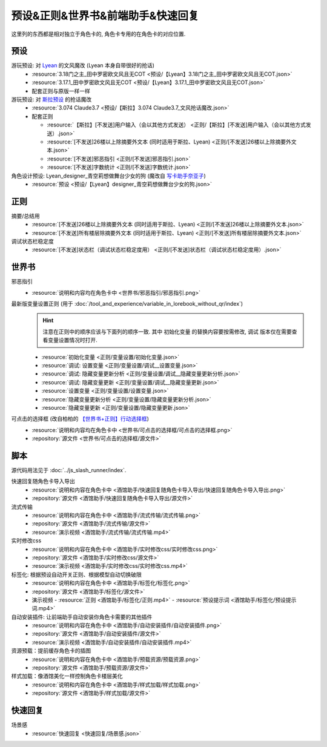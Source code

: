 ************************************************************************************************************************
预设&正则&世界书&前端助手&快速回复
************************************************************************************************************************

这里列的东西都是相对独立于角色卡的, 角色卡专用的在角色卡的对应位置.

========================================================================================================================
预设
========================================================================================================================

游玩预设: 对 `Lyean <https://discord.com/channels/1134557553011998840/1274681338556846101>`_ 的文风魔改 (Lyean 本身自带很好的抢话)
  - :resource:`3.18门之主_田中罗密欧文风且无COT <预设/【Lyean】3.18门之主_田中罗密欧文风且无COT.json>`
  - :resource:`3.17.1_田中罗密欧文风且无COT <预设/【Lyean】3.17.1_田中罗密欧文风且无COT.json>`
  - 配套正则与原版一样一样

游玩预设: 对 `斯拉预设 <https://discord.com/channels/1134557553011998840/1276408470073245717>`_ 的抢话魔改
  - :resource:`3.074 Claude3.7 <预设/【斯拉】3.074 Claude3.7_文风抢话魔改.json>`
  - 配套正则

    - :resource:`【斯拉】[不发送]用户输入（会以其他方式发送） <正则/【斯拉】[不发送]用户输入（会以其他方式发送）.json>`
    - :resource:`[不发送]26楼以上除摘要外文本 (同时适用于斯拉、Lyean) <正则/[不发送]26楼以上除摘要外文本.json>`
    - :resource:`[不发送]邪恶指引 <正则/[不发送]邪恶指引.json>`
    - :resource:`[不发送]字数统计 <正则/[不发送]字数统计.json>`

角色设计预设: Lyean_designer_青空莉想做舞台少女的狗 (魔改自 `写卡助手奈亚子 <https://discord.com/channels/1134557553011998840/1300806517339193384>`_)
  - :resource:`预设 <预设/【Lyean】designer_青空莉想做舞台少女的狗.json>`

========================================================================================================================
正则
========================================================================================================================

摘要/总结用
  - :resource:`[不发送]26楼以上除摘要外文本 (同时适用于斯拉、Lyean) <正则/[不发送]26楼以上除摘要外文本.json>`
  - :resource:`[不发送]所有楼层除摘要外文本 (同时适用于斯拉、Lyean) <正则/[不发送]所有楼层除摘要外文本.json>`

调试状态栏稳定度
  - :resource:`[不发送]状态栏（调试状态栏稳定度用） <正则/[不发送]状态栏（调试状态栏稳定度用）.json>`

========================================================================================================================
世界书
========================================================================================================================

邪恶指引
  - :resource:`说明和内容均在角色卡中 <世界书/邪恶指引/邪恶指引.png>`

最新版变量设置正则 (用于 :doc:`/tool_and_experience/variable_in_lorebook_without_qr/index`)
  .. hint::

    注意在正则中的顺序应该与下面列的顺序一致. 其中 ``初始化变量`` 的替换内容要按需修改, ``调试`` 版本仅在需要查看变量设置情况时打开.

  - :resource:`初始化变量 <正则/变量设置/初始化变量.json>`
  - :resource:`调试: 设置变量 <正则/变量设置/调试__设置变量.json>`
  - :resource:`调试: 隐藏变量更新分析 <正则/变量设置/调试__隐藏变量更新分析.json>`
  - :resource:`调试: 隐藏变量更新 <正则/变量设置/调试__隐藏变量更新.json>`
  - :resource:`设置变量 <正则/变量设置/设置变量.json>`
  - :resource:`隐藏变量更新分析 <正则/变量设置/隐藏变量更新分析.json>`
  - :resource:`隐藏变量更新 <正则/变量设置/隐藏变量更新.json>`

可点击的选择框 (改自柏柏的 `【世界书+正则】行动选择框 <https://discord.com/channels/1291925535324110879/1339825625782816788>`_)
  - :resource:`说明和内容均在角色卡中 <世界书/可点击的选择框/可点击的选择框.png>`
  - :repository:`源文件 <世界书/可点击的选择框/源文件>`

========================================================================================================================
脚本
========================================================================================================================

源代码用法见于 :doc:`../js_slash_runner/index`.

快速回复随角色卡导入导出
  - :resource:`说明和内容在角色卡中 <酒馆助手/快速回复随角色卡导入导出/快速回复随角色卡导入导出.png>`
  - :repository:`源文件 <酒馆助手/快速回复随角色卡导入导出/源文件>`

流式传输
  - :resource:`说明和内容在角色卡中 <酒馆助手/流式传输/流式传输.png>`
  - :repository:`源文件 <酒馆助手/流式传输/源文件>`
  - :resource:`演示视频 <酒馆助手/流式传输/流式传输.mp4>`

实时修改css
  - :resource:`说明和内容在角色卡中 <酒馆助手/实时修改css/实时修改css.png>`
  - :repository:`源文件 <酒馆助手/实时修改css/源文件>`
  - :resource:`演示视频 <酒馆助手/实时修改css/实时修改css.mp4>`

标签化: 根据预设自动开关正则、根据模型自动切换破限
  - :resource:`说明和内容在角色卡中 <酒馆助手/标签化/标签化.png>`
  - :repository:`源文件 <酒馆助手/标签化/源文件>`
  - 演示视频
    - :resource:`正则 <酒馆助手/标签化/正则.mp4>`
    - :resource:`预设提示词 <酒馆助手/标签化/预设提示词.mp4>`

自动安装插件: 让前端助手自动安装你角色卡需要的其他插件
  - :resource:`说明和内容在角色卡中 <酒馆助手/自动安装插件/自动安装插件.png>`
  - :repository:`源文件 <酒馆助手/自动安装插件/源文件>`
  - :resource:`演示视频 <酒馆助手/自动安装插件/自动安装插件.mp4>`

资源预载：提前缓存角色卡的插图
  - :resource:`说明和内容在角色卡中 <酒馆助手/预载资源/预载资源.png>`
  - :repository:`源文件 <酒馆助手/预载资源/源文件>`

样式加载：像酒馆美化一样控制角色卡楼层美化
  - :resource:`说明和内容在角色卡中 <酒馆助手/样式加载/样式加载.png>`
  - :repository:`源文件 <酒馆助手/样式加载/源文件>`

========================================================================================================================
快速回复
========================================================================================================================

场景感
  - :resource:`快速回复 <快速回复/场景感.json>`